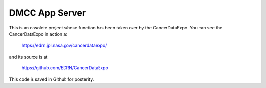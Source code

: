 *****************
 DMCC App Server
*****************

This is an obsolete project whose function has been taken over by the
CancerDataExpo.  You can see the CancerDataExpo in action at

    https://edrn.jpl.nasa.gov/cancerdataexpo/

and its source is at

    https://github.com/EDRN/CancerDataExpo

This code is saved in Github for posterity.
